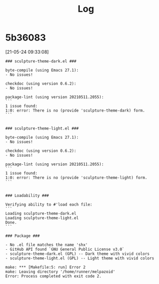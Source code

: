 #+TITLE: Log
* 5b36083
[21-05-24 09:33:08]
#+begin_src
### sculpture-theme-dark.el ###

byte-compile (using Emacs 27.1):
- No issues!

checkdoc (using version 0.6.2):
- No issues!

package-lint (using version 20210511.2055):
```
1 issue found:
1:0: error: There is no (provide 'sculpture-theme-dark) form.
```


### sculpture-theme-light.el ###

byte-compile (using Emacs 27.1):
- No issues!

checkdoc (using version 0.6.2):
- No issues!

package-lint (using version 20210511.2055):
```
1 issue found:
1:0: error: There is no (provide 'sculpture-theme-light) form.
```


### Loadability ###

Verifying ability to #'load each file:
```
Loading sculpture-theme-dark.el
Loading sculpture-theme-light.el
Done.
```

### Package ###

- No .el file matches the name 'shx'
- GitHub API found `GNU General Public License v3.0`
- sculpture-theme-dark.el (GPL) -- Dark theme with vivid colors
- sculpture-theme-light.el (GPL) -- Light theme with vivid colors

make: *** [Makefile:5: run] Error 2
make: Leaving directory '/home/runner/melpazoid'
Error: Process completed with exit code 2.
#+end_src

